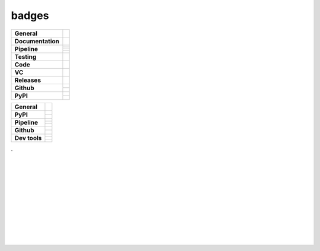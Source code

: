 badges
======

+-------------------+------------------------------------------------------------------+
| **General**       | |maintenance| |license| |dependabot|                             |
+-------------------+------------------------------------------------------------------+
| **Documentation** | |rtd| |sphinx|                                                   |
+-------------------+------------------------------------------------------------------+
| **Pipeline**      | |azure_pipeline| |azure_coverage|                                |
|                   +------------------------------------------------------------------+
|                   | |azure_pipeline_o|                                               |
|                   +------------------------------------------------------------------+
|                   | |codeclimate_maintain| |codeclimate_cov|                         |
|                   +------------------------------------------------------------------+
|                   | |codeclimate_maintain_o| |codeclimate_cov_o|                     |
+-------------------+------------------------------------------------------------------+
| **Testing**       | |tox| |nox| |pytest|                                             |
+-------------------+------------------------------------------------------------------+
| **Code**          | |pre-commit| |black| |isort| |bandit| |mypy|                     |
+-------------------+------------------------------------------------------------------+
| **VC**            | |vcs| |gpg| |conventional_commits|                               |
+-------------------+------------------------------------------------------------------+
| **Releases**      | |semver| |semantic_release| |poetry|                             |
+-------------------+------------------------------------------------------------------+
| **Github**        | |gh_release| |gh_commits_since| |gh_last_commit|                 |
|                   +------------------------------------------------------------------+
|                   | |gh_stars| |gh_forks| |gh_contributors| |gh_watchers|            |
+-------------------+------------------------------------------------------------------+
| **PyPI**          | |pypi_release| |pypi_py_versions| |pypi_implementations|         |
|                   +------------------------------------------------------------------+
|                   | |pypi_status| |pypi_format| |pypi_downloads|                     |
+-------------------+------------------------------------------------------------------+

+-------------------+------------------------------------------------------------------+
| **General**       | |maintenance| |license| |rtd| |semver|                           |
+-------------------+------------------------------------------------------------------+
| **PyPI**          | |pypi_release| |pypi_py_versions| |pypi_implementations|         |
|                   +------------------------------------------------------------------+
|                   | |pypi_status| |pypi_format| |pypi_downloads|                     |
+-------------------+------------------------------------------------------------------+
| **Pipeline**      | |gha_test_code| |codeclimate_cov|                                |
|                   +------------------------------------------------------------------+
|                   | |gha_code_quality| |codeclimate_maintain|                        |
|                   +------------------------------------------------------------------+
|                   | |gha_test_docs| |gha_dep_safety|                                 |
+-------------------+------------------------------------------------------------------+
| **Github**        | |gh_release| |gh_commits_since| |gh_last_commit|                 |
|                   +------------------------------------------------------------------+
|                   | |gh_stars| |gh_forks| |gh_contributors| |gh_watchers|            |
+-------------------+------------------------------------------------------------------+
| **Dev tools**     | |pre-commit| |black| |isort| |bandit| |mypy|                     |
|                   +------------------------------------------------------------------+
|                   | |tox| |nox| |pytest| |sphinx| |dependabot|                       |
|                   +------------------------------------------------------------------+
|                   | |conventional_commits| |semantic_release| |poetry|               |
+-------------------+------------------------------------------------------------------+


| .
|
|
|
|
| |maintenance| |license| |black| |isort| |bandit| |rtd|
|
| |azure_pipeline| |azure_coverage|
|
| |poetry| |tox| |pytest| |sphinx|
|
| |vcs| |gpg| |semver| |pre-commit|
|
| |gh_release| |gh_commits_since| |gh_last_commit|
| |gh_stars| |gh_forks| |gh_contributors| |gh_watchers|
|
| |pypi_release| |pypi_py_versions| |pypi_implementations|
| |pypi_status| |pypi_format| |pypi_downloads|
|
|



.. General

.. |maintenance| image:: https://img.shields.io/badge/No%20Maintenance%20Intended-X-red.svg?style=flat-square
    :target: http://unmaintained.tech/
    :alt: Maintenance - not intended

.. |license| image:: https://img.shields.io/github/license/Cielquan/python_test-cielquan.svg?style=flat-square&label=License
    :target: https://github.com/Cielquan/python_test-cielquan/blob/master/LICENSE.txt
    :alt: License

.. |dependabot| image:: https://api.dependabot.com/badges/status?host=github&repo=Cielquan/python_test-cielquan
    :target: https://dependabot.com
    :alt: Dependabot status

.. Documentation

.. |rtd| image:: https://img.shields.io/readthedocs/python_test-cielquan/latest.svg?style=flat-square&logo=read-the-docs&logoColor=white&label=Read%20the%20Docs
    :target: https://python-test-cielquan.readthedocs.io/en/latest/
    :alt: Read the Docs - Build Status (latest)

.. |sphinx| image:: https://img.shields.io/badge/Doc%20builder-sphinx-brightgreen.svg?style=flat-square
    :target: https://www.sphinx-doc.org/
    :alt: Sphinx

.. Pipeline

.. |gha_test_code| image:: https://github.com/Cielquan/python_test-cielquan/workflows/Test%20code/badge.svg
    :target: https://github.com/Cielquan/python_test-cielquan/actions?query=workflow%3A%22Test+code%22
    :alt: GitHub Actions - Test code

.. |gha_test_docs| image:: https://github.com/Cielquan/python_test-cielquan/workflows/Test%20docs/badge.svg
    :target: https://github.com/Cielquan/python_test-cielquan/actions?query=workflow%3A%22Test+docs%22
    :alt: GitHub Actions - Test docs

.. |gha_code_quality| image:: https://github.com/Cielquan/python_test-cielquan/workflows/Code%20qualitiy/badge.svg
    :target: https://github.com/Cielquan/python_test-cielquan/actions?query=workflow%3A%22Code+qualitiy%22
    :alt: GitHub Actions - Code qualitiy

.. |gha_dep_safety| image:: https://github.com/Cielquan/python_test-cielquan/workflows/Dependency%20safety/badge.svg
    :target: https://github.com/Cielquan/python_test-cielquan/actions?query=workflow%3A%22Dependency+safety%22
    :alt: GitHub Actions - Dependency safety

.. |azure_pipeline| image:: https://img.shields.io/azure-devops/build/Cielquan/b6aee80c-ebd7-443c-9679-70e990729db6/1?style=flat-square&logo=azure-pipelines&label=Azure%20Pipelines
    :target: https://dev.azure.com/Cielquan/python_test-cielquan/_build/latest?definitionId=1&branchName=master
    :alt: Azure DevOps - Builds

.. |azure_pipeline_o| image:: https://dev.azure.com/Cielquan/python_test-cielquan/_apis/build/status/Cielquan.python_test-cielquan?repoName=Cielquan%2Fpython_test-cielquan&branchName=master
    :target: https://dev.azure.com/Cielquan/python_test-cielquan/_build/latest?definitionId=1&branchName=master
    :alt: Azure DevOps - Builds

.. |azure_coverage| image:: https://img.shields.io/azure-devops/coverage/Cielquan/python_test-cielquan/1?style=flat-square&logo=azure-pipelines&label=Coverage
    :target: https://dev.azure.com/Cielquan/python_test-cielquan/_build/latest?definitionId=1&branchName=master
    :alt: Azure DevOps - Coverage

.. |codeclimate_maintain| image:: https://img.shields.io/codeclimate/maintainability/Cielquan/python_test-cielquan?style=flat-square&logo=code-climate
    :target: https://codeclimate.com/github/Cielquan/python_test-cielquan
    :alt: Code Climate - Maintainability

.. |codeclimate_cov| image:: https://img.shields.io/codeclimate/coverage/Cielquan/python_test-cielquan?style=flat-square&logo=code-climate
    :target: https://codeclimate.com/github/Cielquan/python_test-cielquan
    :alt: Code Climate - Coverage

.. |codeclimate_maintain_o| image:: https://api.codeclimate.com/v1/badges/dd84c2e0ec53f19156dd/maintainability
    :target: https://codeclimate.com/github/Cielquan/python_test-cielquan/maintainability
    :alt: Maintainability

.. |codeclimate_cov_o| image:: https://api.codeclimate.com/v1/badges/dd84c2e0ec53f19156dd/test_coverage
    :target: https://codeclimate.com/github/Cielquan/python_test-cielquan/test_coverage
    :alt: Test Coverage


.. Testing

.. |tox| image:: https://img.shields.io/badge/Venv%20automation-tox-brightgreen.svg?style=flat-square
    :target: https://tox.readthedocs.io/
    :alt: tox

.. |nox| image:: https://img.shields.io/badge/Test%20automation-nox-brightgreen.svg?style=flat-square
    :target: https://nox.thea.codes/
    :alt: nox

.. |pytest| image:: https://img.shields.io/badge/Test%20framework-pytest-brightgreen.svg?style=flat-square
    :target: https://docs.pytest.org/
    :alt: Pytest

.. Code

.. |pre-commit| image:: https://img.shields.io/badge/pre--commit-enabled-brightgreen?style=flat-square&logo=pre-commit&logoColor=yellow
    :target: https://github.com/pre-commit/pre-commit
    :alt: pre-commit

.. |black| image:: https://img.shields.io/badge/Code%20Style-black-000000.svg?style=flat-square
    :target: https://github.com/psf/black
    :alt: Code Style - black

.. |isort| image:: https://img.shields.io/badge/%20Imports-isort-%231674b1?style=flat-square&labelColor=ef8336
    :target: https://pycqa.github.io/isort
    :alt: Imports - isort

.. |bandit| image:: https://img.shields.io/badge/Security-bandit-yellow.svg?style=flat-square
    :target: https://github.com/PyCQA/bandit
    :alt: Security - bandit

.. |mypy| image:: https://img.shields.io/badge/mypy-checked-blue?style=flat-square
    :target: http://www.mypy-lang.org/
    :alt: mypy - checked

.. VC

.. |vcs| image:: https://img.shields.io/badge/VCS-git-orange.svg?style=flat-square&logo=git
    :target: https://git-scm.com/
    :alt: VCS

.. |gpg| image:: https://img.shields.io/badge/GPG-signed-blue.svg?style=flat-square&logo=gnu-privacy-guard
    :target: https://gnupg.org/
    :alt: GPG

.. |conventional_commits| image:: https://img.shields.io/badge/Conventional%20Commits-1.0.0-yellow.svg?style=flat-square
    :target: https://conventionalcommits.org
    :alt: Conventional Commits - 1.0.0

.. Releases

.. |semver| image:: https://img.shields.io/badge/Semantic%20Versioning-2.0.0-brightgreen.svg?style=flat-square
    :target: https://semver.org/
    :alt: Semantic Versioning - 2.0.0

.. |semantic_release| image:: https://img.shields.io/badge/%20%20%F0%9F%93%A6%F0%9F%9A%80-Semantic--release-e10079.svg?style=flat-square
    :target: https://github.com/semantic-release/semantic-release
    :alt: Semantic release

.. |poetry| image:: https://img.shields.io/badge/Packaging-poetry-brightgreen.svg?style=flat-square
    :target: https://python-poetry.org/
    :alt: Poetry

.. GitHub

.. |gh_release| image:: https://img.shields.io/github/v/release/Cielquan/python_test-cielquan.svg?style=flat-square&logo=github
    :target: https://github.com/Cielquan/python_test-cielquan/releases/latest
    :alt: Github - Latest Release

.. |gh_commits_since| image:: https://img.shields.io/github/commits-since/Cielquan/python_test-cielquan/latest.svg?style=flat-square&logo=github
    :target: https://github.com/Cielquan/python_test-cielquan/commits/master
    :alt: GitHub - Commits since latest release

.. |gh_last_commit| image:: https://img.shields.io/github/last-commit/Cielquan/python_test-cielquan.svg?style=flat-square&logo=github
    :target: https://github.com/Cielquan/python_test-cielquan/commits/master
    :alt: GitHub - Last Commit

.. |gh_stars| image:: https://img.shields.io/github/stars/Cielquan/python_test-cielquan.svg?style=flat-square&logo=github
    :target: https://github.com/Cielquan/python_test-cielquan/stargazers
    :alt: Github - Stars

.. |gh_forks| image:: https://img.shields.io/github/forks/Cielquan/python_test-cielquan.svg?style=flat-square&logo=github
    :target: https://github.com/Cielquan/python_test-cielquan/network/members
    :alt: Github - Forks

.. |gh_contributors| image:: https://img.shields.io/github/contributors/Cielquan/python_test-cielquan.svg?style=flat-square&logo=github
    :target: https://github.com/Cielquan/python_test-cielquan/graphs/contributors
    :alt: Github - Contributors

.. |gh_watchers| image:: https://img.shields.io/github/watchers/Cielquan/python_test-cielquan.svg?style=flat-square&logo=github
    :target: https://github.com/Cielquan/python_test-cielquan/watchers/
    :alt: Github - Watchers

.. PyPI

.. TODO: REMOVE TEST when used for other projects

.. |pypi_release| image:: https://img.shields.io/pypi/v/python_test-cielquan.svg?style=flat-square&logo=pypi&logoColor=FBE072
    :target: https://test.pypi.org/project/python_test-cielquan/
    :alt: PyPI - Package latest release

.. |pypi_py_versions| image:: https://img.shields.io/pypi/pyversions/python_test-cielquan.svg?style=flat-square&logo=python&logoColor=FBE072
    :target: https://test.pypi.org/project/python_test-cielquan/
    :alt: PyPI - Supported Python Versions

.. |pypi_implementations| image:: https://img.shields.io/pypi/implementation/python_test-cielquan.svg?style=flat-square&logo=python&logoColor=FBE072
    :target: https://test.pypi.org/project/python_test-cielquan/
    :alt: PyPI - Supported Implementations

.. |pypi_status| image:: https://img.shields.io/pypi/status/python_test-cielquan.svg?style=flat-square&logo=pypi&logoColor=FBE072
    :target: https://test.pypi.org/project/python_test-cielquan/
    :alt: PyPI - Stability

.. |pypi_format| image:: https://img.shields.io/pypi/format/python_test-cielquan.svg?style=flat-square&logo=pypi&logoColor=FBE072
    :target: https://test.pypi.org/project/python_test-cielquan/
    :alt: PyPI - Format

.. |pypi_downloads| image:: https://img.shields.io/pypi/dm/python_test-cielquan.svg?style=flat-square&logo=pypi&logoColor=FBE072
    :target: https://test.pypi.org/project/python_test-cielquan/
    :alt: PyPI - Monthly downloads


.. equal to project name with - and _
    github
    pypi
    dependabot
    codeclimate
    (azure)

.. links are only -
    rtd
